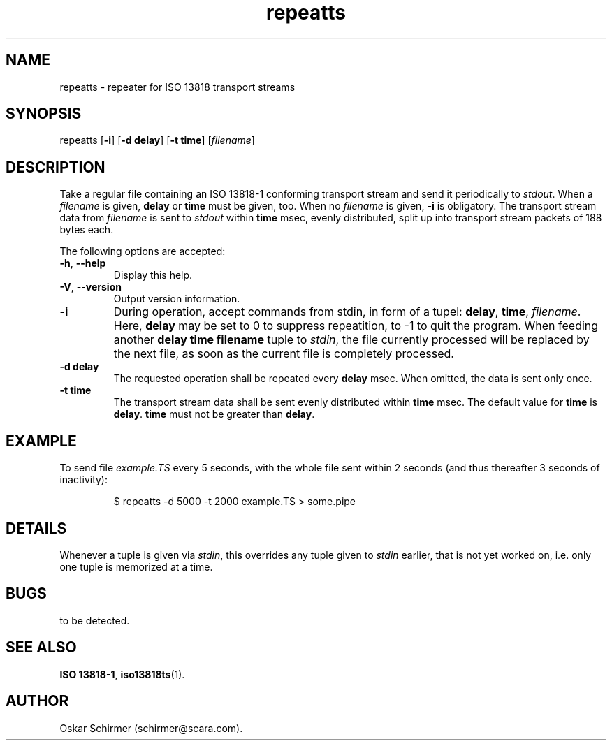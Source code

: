 .\" Man page for repeatts
.\"
.\" Copyright (C) GPL 2001, Convergence Integrated Media GmbH
.\" Copyright (C) GPL 2003..2005, Oskar Schirmer
.\"
.TH repeatts 1 "2013-06-08" "1.1.8" "Multiplexer"
.SH NAME
repeatts \- repeater for ISO 13818 transport streams
.SH SYNOPSIS
repeatts [\fB-i\fR] [\fB-d delay\fR] [\fB-t time\fR] [\fIfilename\fR]
.SH DESCRIPTION
Take a regular file containing an ISO 13818-1 conforming transport stream
and send it periodically to \fIstdout\fR.
When a \fIfilename\fR is given, \fBdelay\fR or \fBtime\fR must
be given, too.
When no \fIfilename\fR is given, \fB-i\fR is obligatory.
The transport stream data from \fIfilename\fR is sent to \fIstdout\fR
within \fBtime\fR msec, evenly distributed, split up into
transport stream packets of 188 bytes each.
.P
The following options are accepted:
.TP
\fB\-h\fR, \fB\-\-help\fR
Display this help.
.TP
\fB\-V\fR, \fB\-\-version\fR
Output version information.
.TP
\fB\-i\fR
During operation, accept commands from stdin, in form of a tupel:
\fBdelay\fR, \fBtime\fR, \fIfilename\fR. Here, \fBdelay\fR may be
set to 0 to suppress repeatition, to -1 to quit the program.
When feeding another \fBdelay time filename\fR tuple to \fIstdin\fR,
the file currently processed will be replaced by the next file, as
soon as the current file is completely processed.
.TP
\fB\-d delay\fR
The requested operation shall be repeated every \fBdelay\fR msec.
When omitted, the data is sent only once.
.TP
\fB\-t time\fR
The transport stream data shall be sent evenly distributed within
\fBtime\fR msec.
The default value for \fBtime\fR is \fBdelay\fR.
\fBtime\fR must not be greater than \fBdelay\fR.
.SH EXAMPLE
To send file \fIexample.TS\fR every 5 seconds,
with the whole file sent within 2 seconds (and thus
thereafter 3 seconds of inactivity):
.IP
$ repeatts -d 5000 -t 2000 example.TS > some.pipe
.PP
.SH DETAILS
Whenever a tuple is given via \fIstdin\fR, this overrides any
tuple given to \fIstdin\fR earlier, that is not yet worked on, i.e. only
one tuple is memorized at a time.
.SH BUGS
to be detected.
.SH "SEE ALSO"
.BR ISO\ 13818-1 ,
.BR iso13818ts (1).
.SH AUTHOR
Oskar Schirmer (schirmer@scara.com).

